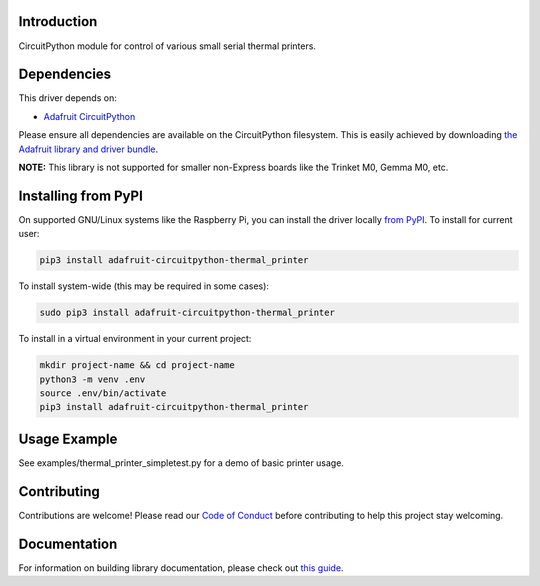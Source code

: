 
Introduction
============

.. image:: https://readthedocs.org/projects/adafruit_circuitpython_thermal_printer/badge/?version=latest
    :target: https://adafruit_circuitpython_thermal_printer.readthedocs.io/
    :alt: Documentation Status

.. image :: https://img.shields.io/discord/327254708534116352.svg
    :target: https://discord.gg/nBQh6qu
    :alt: Discord

.. image:: https://github.com/adafruit/Adafruit_CircuitPython_Thermal_Printer/workflows/Build%20CI/badge.svg
    :target: https://github.com/adafruit/Adafruit_CircuitPython_Thermal_Printer/actions/
    :alt: Build Status

CircuitPython module for control of various small serial thermal printers.

Dependencies
=============
This driver depends on:

* `Adafruit CircuitPython <https://github.com/adafruit/circuitpython>`_

Please ensure all dependencies are available on the CircuitPython filesystem.
This is easily achieved by downloading
`the Adafruit library and driver bundle <https://github.com/adafruit/Adafruit_CircuitPython_Bundle>`_.

**NOTE:** This library is not supported for smaller non-Express boards like
the Trinket M0, Gemma M0, etc.

Installing from PyPI
====================

On supported GNU/Linux systems like the Raspberry Pi, you can install the driver locally `from
PyPI <https://pypi.org/project/adafruit-circuitpython-thermal_printer/>`_. To install for current user:

.. code-block:: shell

    pip3 install adafruit-circuitpython-thermal_printer

To install system-wide (this may be required in some cases):

.. code-block:: shell

    sudo pip3 install adafruit-circuitpython-thermal_printer

To install in a virtual environment in your current project:

.. code-block:: shell

    mkdir project-name && cd project-name
    python3 -m venv .env
    source .env/bin/activate
    pip3 install adafruit-circuitpython-thermal_printer

Usage Example
=============

See examples/thermal_printer_simpletest.py for a demo of basic printer usage.

Contributing
============

Contributions are welcome! Please read our `Code of Conduct
<https://github.com/adafruit/Adafruit_CircuitPython_Thermal_Printer/blob/master/CODE_OF_CONDUCT.md>`_
before contributing to help this project stay welcoming.


Documentation
=============

For information on building library documentation, please check out `this guide <https://learn.adafruit.com/creating-and-sharing-a-circuitpython-library/sharing-our-docs-on-readthedocs#sphinx-5-1>`_.
